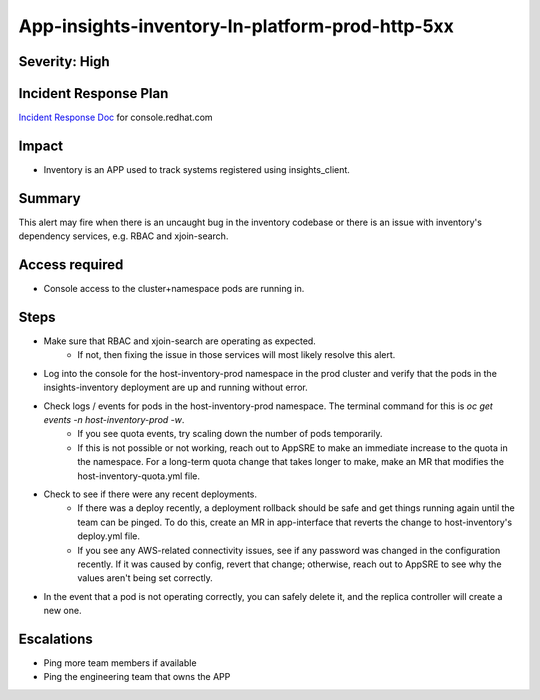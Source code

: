 App-insights-inventory-In-platform-prod-http-5xx
================================================

Severity: High
--------------

Incident Response Plan
----------------------

`Incident Response Doc`_ for console.redhat.com

Impact
------

-  Inventory is an APP used to track systems registered using insights_client.

Summary
-------

This alert may fire when there is an uncaught bug in the inventory codebase or there is an issue with inventory's dependency services, e.g. RBAC and xjoin-search.

Access required
---------------

-  Console access to the cluster+namespace pods are running in.

Steps
-----

-  Make sure that RBAC and xjoin-search are operating as expected.
    -  If not, then fixing the issue in those services will most likely resolve this alert.
-  Log into the console for the host-inventory-prod namespace in the prod cluster and verify that the pods in the insights-inventory deployment are up and running without error.
-  Check logs / events for pods in the host-inventory-prod namespace. The terminal command for this is `oc get events -n host-inventory-prod -w`.
    -  If you see quota events, try scaling down the number of pods temporarily.
    -  If this is not possible or not working, reach out to AppSRE to make an immediate increase to the quota in the namespace. For a long-term quota change that takes longer to make, make an MR that modifies the host-inventory-quota.yml file.
-  Check to see if there were any recent deployments.
    -  If there was a deploy recently, a deployment rollback should be safe and get things running again until the team can be pinged. To do this, create an MR in app-interface that reverts the change to host-inventory's deploy.yml file.
    -  If you see any AWS-related connectivity issues, see if any password was changed in the configuration recently. If it was caused by config, revert that change; otherwise, reach out to AppSRE to see why the values aren't being set correctly.
-  In the event that a pod is not operating correctly, you can safely delete it, and the replica controller will create a new one.

Escalations
-----------

-  Ping more team members if available
-  Ping the engineering team that owns the APP


.. _Incident Response Doc: https://docs.google.com/document/d/1AyEQnL4B11w7zXwum8Boty2IipMIxoFw1ri1UZB6xJE
